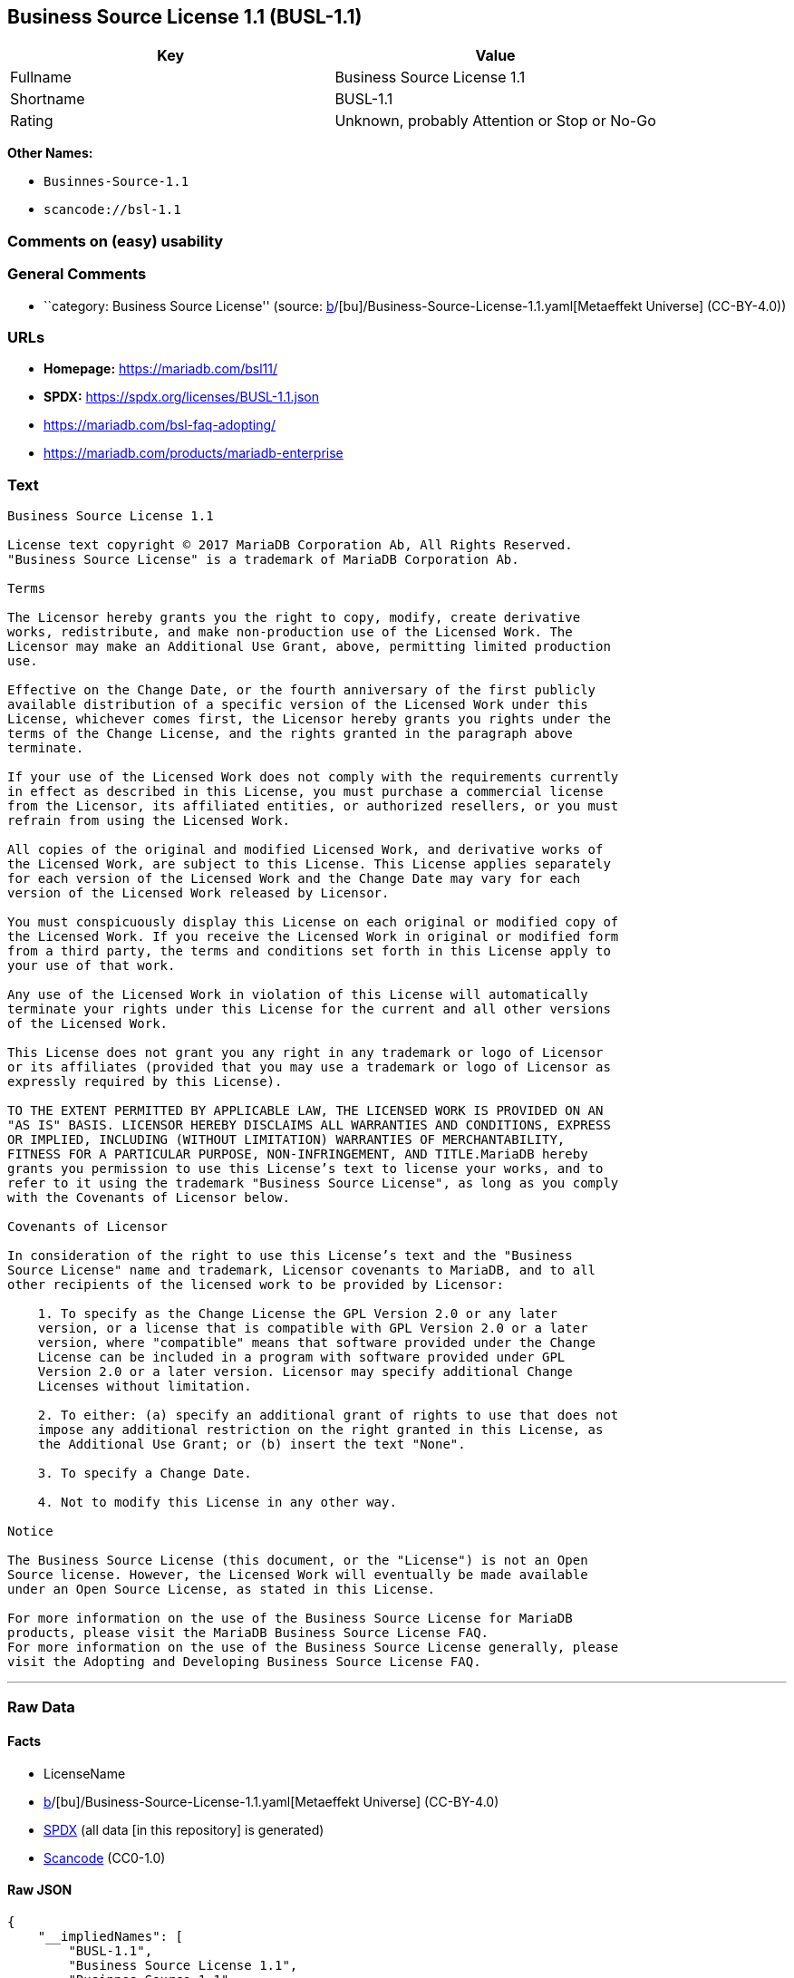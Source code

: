 == Business Source License 1.1 (BUSL-1.1)

[cols=",",options="header",]
|===
|Key |Value
|Fullname |Business Source License 1.1
|Shortname |BUSL-1.1
|Rating |Unknown, probably Attention or Stop or No-Go
|===

*Other Names:*

* `Businnes-Source-1.1`
* `scancode://bsl-1.1`

=== Comments on (easy) usability

=== General Comments

* ``category: Business Source License'' (source:
https://github.com/org-metaeffekt/metaeffekt-universe/blob/main/src/main/resources/ae-universe/[b]/[bu]/Business-Source-License-1.1.yaml[Metaeffekt
Universe] (CC-BY-4.0))

=== URLs

* *Homepage:* https://mariadb.com/bsl11/
* *SPDX:* https://spdx.org/licenses/BUSL-1.1.json
* https://mariadb.com/bsl-faq-adopting/
* https://mariadb.com/products/mariadb-enterprise

=== Text

....
Business Source License 1.1

License text copyright © 2017 MariaDB Corporation Ab, All Rights Reserved.
"Business Source License" is a trademark of MariaDB Corporation Ab.

Terms

The Licensor hereby grants you the right to copy, modify, create derivative
works, redistribute, and make non-production use of the Licensed Work. The
Licensor may make an Additional Use Grant, above, permitting limited production
use.

Effective on the Change Date, or the fourth anniversary of the first publicly
available distribution of a specific version of the Licensed Work under this
License, whichever comes first, the Licensor hereby grants you rights under the
terms of the Change License, and the rights granted in the paragraph above
terminate.

If your use of the Licensed Work does not comply with the requirements currently
in effect as described in this License, you must purchase a commercial license
from the Licensor, its affiliated entities, or authorized resellers, or you must
refrain from using the Licensed Work.

All copies of the original and modified Licensed Work, and derivative works of
the Licensed Work, are subject to this License. This License applies separately
for each version of the Licensed Work and the Change Date may vary for each
version of the Licensed Work released by Licensor.

You must conspicuously display this License on each original or modified copy of
the Licensed Work. If you receive the Licensed Work in original or modified form
from a third party, the terms and conditions set forth in this License apply to
your use of that work.

Any use of the Licensed Work in violation of this License will automatically
terminate your rights under this License for the current and all other versions
of the Licensed Work.

This License does not grant you any right in any trademark or logo of Licensor
or its affiliates (provided that you may use a trademark or logo of Licensor as
expressly required by this License).

TO THE EXTENT PERMITTED BY APPLICABLE LAW, THE LICENSED WORK IS PROVIDED ON AN
"AS IS" BASIS. LICENSOR HEREBY DISCLAIMS ALL WARRANTIES AND CONDITIONS, EXPRESS
OR IMPLIED, INCLUDING (WITHOUT LIMITATION) WARRANTIES OF MERCHANTABILITY,
FITNESS FOR A PARTICULAR PURPOSE, NON-INFRINGEMENT, AND TITLE.MariaDB hereby
grants you permission to use this License’s text to license your works, and to
refer to it using the trademark "Business Source License", as long as you comply
with the Covenants of Licensor below.

Covenants of Licensor

In consideration of the right to use this License’s text and the "Business
Source License" name and trademark, Licensor covenants to MariaDB, and to all
other recipients of the licensed work to be provided by Licensor:

    1. To specify as the Change License the GPL Version 2.0 or any later
    version, or a license that is compatible with GPL Version 2.0 or a later
    version, where "compatible" means that software provided under the Change
    License can be included in a program with software provided under GPL
    Version 2.0 or a later version. Licensor may specify additional Change
    Licenses without limitation.

    2. To either: (a) specify an additional grant of rights to use that does not
    impose any additional restriction on the right granted in this License, as
    the Additional Use Grant; or (b) insert the text "None".

    3. To specify a Change Date.

    4. Not to modify this License in any other way.

Notice

The Business Source License (this document, or the "License") is not an Open
Source license. However, the Licensed Work will eventually be made available
under an Open Source License, as stated in this License.

For more information on the use of the Business Source License for MariaDB
products, please visit the MariaDB Business Source License FAQ.
For more information on the use of the Business Source License generally, please
visit the Adopting and Developing Business Source License FAQ.
....

'''''

=== Raw Data

==== Facts

* LicenseName
* https://github.com/org-metaeffekt/metaeffekt-universe/blob/main/src/main/resources/ae-universe/[b]/[bu]/Business-Source-License-1.1.yaml[Metaeffekt
Universe] (CC-BY-4.0)
* https://spdx.org/licenses/BUSL-1.1.html[SPDX] (all data [in this
repository] is generated)
* https://github.com/nexB/scancode-toolkit/blob/develop/src/licensedcode/data/licenses/bsl-1.1.yml[Scancode]
(CC0-1.0)

==== Raw JSON

....
{
    "__impliedNames": [
        "BUSL-1.1",
        "Business Source License 1.1",
        "Businnes-Source-1.1",
        "scancode://bsl-1.1"
    ],
    "__impliedId": "BUSL-1.1",
    "__impliedAmbiguousNames": [
        "Business Source License 1.1",
        "https://github.com/getsentry/sentry/blob/master/LICENSE",
        "scancode:bsl-1.1"
    ],
    "__impliedComments": [
        [
            "Metaeffekt Universe",
            [
                "category: Business Source License"
            ]
        ]
    ],
    "facts": {
        "LicenseName": {
            "implications": {
                "__impliedNames": [
                    "BUSL-1.1"
                ],
                "__impliedId": "BUSL-1.1"
            },
            "shortname": "BUSL-1.1",
            "otherNames": []
        },
        "SPDX": {
            "isSPDXLicenseDeprecated": false,
            "spdxFullName": "Business Source License 1.1",
            "spdxDetailsURL": "https://spdx.org/licenses/BUSL-1.1.json",
            "_sourceURL": "https://spdx.org/licenses/BUSL-1.1.html",
            "spdxLicIsOSIApproved": false,
            "spdxSeeAlso": [
                "https://mariadb.com/bsl11/"
            ],
            "_implications": {
                "__impliedNames": [
                    "BUSL-1.1",
                    "Business Source License 1.1"
                ],
                "__impliedId": "BUSL-1.1",
                "__isOsiApproved": false,
                "__impliedURLs": [
                    [
                        "SPDX",
                        "https://spdx.org/licenses/BUSL-1.1.json"
                    ],
                    [
                        null,
                        "https://mariadb.com/bsl11/"
                    ]
                ]
            },
            "spdxLicenseId": "BUSL-1.1"
        },
        "Scancode": {
            "otherUrls": [
                "https://mariadb.com/bsl-faq-adopting/",
                "https://mariadb.com/products/mariadb-enterprise"
            ],
            "homepageUrl": "https://mariadb.com/bsl11/",
            "shortName": "Business Source License 1.1",
            "textUrls": null,
            "text": "Business Source License 1.1\n\nLicense text copyright Â© 2017 MariaDB Corporation Ab, All Rights Reserved.\n\"Business Source License\" is a trademark of MariaDB Corporation Ab.\n\nTerms\n\nThe Licensor hereby grants you the right to copy, modify, create derivative\nworks, redistribute, and make non-production use of the Licensed Work. The\nLicensor may make an Additional Use Grant, above, permitting limited production\nuse.\n\nEffective on the Change Date, or the fourth anniversary of the first publicly\navailable distribution of a specific version of the Licensed Work under this\nLicense, whichever comes first, the Licensor hereby grants you rights under the\nterms of the Change License, and the rights granted in the paragraph above\nterminate.\n\nIf your use of the Licensed Work does not comply with the requirements currently\nin effect as described in this License, you must purchase a commercial license\nfrom the Licensor, its affiliated entities, or authorized resellers, or you must\nrefrain from using the Licensed Work.\n\nAll copies of the original and modified Licensed Work, and derivative works of\nthe Licensed Work, are subject to this License. This License applies separately\nfor each version of the Licensed Work and the Change Date may vary for each\nversion of the Licensed Work released by Licensor.\n\nYou must conspicuously display this License on each original or modified copy of\nthe Licensed Work. If you receive the Licensed Work in original or modified form\nfrom a third party, the terms and conditions set forth in this License apply to\nyour use of that work.\n\nAny use of the Licensed Work in violation of this License will automatically\nterminate your rights under this License for the current and all other versions\nof the Licensed Work.\n\nThis License does not grant you any right in any trademark or logo of Licensor\nor its affiliates (provided that you may use a trademark or logo of Licensor as\nexpressly required by this License).\n\nTO THE EXTENT PERMITTED BY APPLICABLE LAW, THE LICENSED WORK IS PROVIDED ON AN\n\"AS IS\" BASIS. LICENSOR HEREBY DISCLAIMS ALL WARRANTIES AND CONDITIONS, EXPRESS\nOR IMPLIED, INCLUDING (WITHOUT LIMITATION) WARRANTIES OF MERCHANTABILITY,\nFITNESS FOR A PARTICULAR PURPOSE, NON-INFRINGEMENT, AND TITLE.MariaDB hereby\ngrants you permission to use this Licenseâs text to license your works, and to\nrefer to it using the trademark \"Business Source License\", as long as you comply\nwith the Covenants of Licensor below.\n\nCovenants of Licensor\n\nIn consideration of the right to use this Licenseâs text and the \"Business\nSource License\" name and trademark, Licensor covenants to MariaDB, and to all\nother recipients of the licensed work to be provided by Licensor:\n\n    1. To specify as the Change License the GPL Version 2.0 or any later\n    version, or a license that is compatible with GPL Version 2.0 or a later\n    version, where \"compatible\" means that software provided under the Change\n    License can be included in a program with software provided under GPL\n    Version 2.0 or a later version. Licensor may specify additional Change\n    Licenses without limitation.\n\n    2. To either: (a) specify an additional grant of rights to use that does not\n    impose any additional restriction on the right granted in this License, as\n    the Additional Use Grant; or (b) insert the text \"None\".\n\n    3. To specify a Change Date.\n\n    4. Not to modify this License in any other way.\n\nNotice\n\nThe Business Source License (this document, or the \"License\") is not an Open\nSource license. However, the Licensed Work will eventually be made available\nunder an Open Source License, as stated in this License.\n\nFor more information on the use of the Business Source License for MariaDB\nproducts, please visit the MariaDB Business Source License FAQ.\nFor more information on the use of the Business Source License generally, please\nvisit the Adopting and Developing Business Source License FAQ.\n",
            "category": "Source-available",
            "osiUrl": null,
            "owner": "MariaDB",
            "_sourceURL": "https://github.com/nexB/scancode-toolkit/blob/develop/src/licensedcode/data/licenses/bsl-1.1.yml",
            "key": "bsl-1.1",
            "name": "Business Source License 1.1",
            "spdxId": "BUSL-1.1",
            "notes": null,
            "_implications": {
                "__impliedNames": [
                    "scancode://bsl-1.1",
                    "Business Source License 1.1",
                    "BUSL-1.1"
                ],
                "__impliedId": "BUSL-1.1",
                "__impliedText": "Business Source License 1.1\n\nLicense text copyright © 2017 MariaDB Corporation Ab, All Rights Reserved.\n\"Business Source License\" is a trademark of MariaDB Corporation Ab.\n\nTerms\n\nThe Licensor hereby grants you the right to copy, modify, create derivative\nworks, redistribute, and make non-production use of the Licensed Work. The\nLicensor may make an Additional Use Grant, above, permitting limited production\nuse.\n\nEffective on the Change Date, or the fourth anniversary of the first publicly\navailable distribution of a specific version of the Licensed Work under this\nLicense, whichever comes first, the Licensor hereby grants you rights under the\nterms of the Change License, and the rights granted in the paragraph above\nterminate.\n\nIf your use of the Licensed Work does not comply with the requirements currently\nin effect as described in this License, you must purchase a commercial license\nfrom the Licensor, its affiliated entities, or authorized resellers, or you must\nrefrain from using the Licensed Work.\n\nAll copies of the original and modified Licensed Work, and derivative works of\nthe Licensed Work, are subject to this License. This License applies separately\nfor each version of the Licensed Work and the Change Date may vary for each\nversion of the Licensed Work released by Licensor.\n\nYou must conspicuously display this License on each original or modified copy of\nthe Licensed Work. If you receive the Licensed Work in original or modified form\nfrom a third party, the terms and conditions set forth in this License apply to\nyour use of that work.\n\nAny use of the Licensed Work in violation of this License will automatically\nterminate your rights under this License for the current and all other versions\nof the Licensed Work.\n\nThis License does not grant you any right in any trademark or logo of Licensor\nor its affiliates (provided that you may use a trademark or logo of Licensor as\nexpressly required by this License).\n\nTO THE EXTENT PERMITTED BY APPLICABLE LAW, THE LICENSED WORK IS PROVIDED ON AN\n\"AS IS\" BASIS. LICENSOR HEREBY DISCLAIMS ALL WARRANTIES AND CONDITIONS, EXPRESS\nOR IMPLIED, INCLUDING (WITHOUT LIMITATION) WARRANTIES OF MERCHANTABILITY,\nFITNESS FOR A PARTICULAR PURPOSE, NON-INFRINGEMENT, AND TITLE.MariaDB hereby\ngrants you permission to use this License’s text to license your works, and to\nrefer to it using the trademark \"Business Source License\", as long as you comply\nwith the Covenants of Licensor below.\n\nCovenants of Licensor\n\nIn consideration of the right to use this License’s text and the \"Business\nSource License\" name and trademark, Licensor covenants to MariaDB, and to all\nother recipients of the licensed work to be provided by Licensor:\n\n    1. To specify as the Change License the GPL Version 2.0 or any later\n    version, or a license that is compatible with GPL Version 2.0 or a later\n    version, where \"compatible\" means that software provided under the Change\n    License can be included in a program with software provided under GPL\n    Version 2.0 or a later version. Licensor may specify additional Change\n    Licenses without limitation.\n\n    2. To either: (a) specify an additional grant of rights to use that does not\n    impose any additional restriction on the right granted in this License, as\n    the Additional Use Grant; or (b) insert the text \"None\".\n\n    3. To specify a Change Date.\n\n    4. Not to modify this License in any other way.\n\nNotice\n\nThe Business Source License (this document, or the \"License\") is not an Open\nSource license. However, the Licensed Work will eventually be made available\nunder an Open Source License, as stated in this License.\n\nFor more information on the use of the Business Source License for MariaDB\nproducts, please visit the MariaDB Business Source License FAQ.\nFor more information on the use of the Business Source License generally, please\nvisit the Adopting and Developing Business Source License FAQ.\n",
                "__impliedURLs": [
                    [
                        "Homepage",
                        "https://mariadb.com/bsl11/"
                    ],
                    [
                        null,
                        "https://mariadb.com/bsl-faq-adopting/"
                    ],
                    [
                        null,
                        "https://mariadb.com/products/mariadb-enterprise"
                    ]
                ]
            }
        },
        "Metaeffekt Universe": {
            "spdxIdentifier": "BUSL-1.1",
            "shortName": "Businnes-Source-1.1",
            "category": "Business Source License",
            "alternativeNames": [
                "Business Source License 1.1",
                "https://github.com/getsentry/sentry/blob/master/LICENSE"
            ],
            "_sourceURL": "https://github.com/org-metaeffekt/metaeffekt-universe/blob/main/src/main/resources/ae-universe/[b]/[bu]/Business-Source-License-1.1.yaml",
            "otherIds": [
                "scancode:bsl-1.1"
            ],
            "canonicalName": "Business Source License 1.1",
            "_implications": {
                "__impliedNames": [
                    "Business Source License 1.1",
                    "Businnes-Source-1.1",
                    "BUSL-1.1"
                ],
                "__impliedId": "BUSL-1.1",
                "__impliedAmbiguousNames": [
                    "Business Source License 1.1",
                    "https://github.com/getsentry/sentry/blob/master/LICENSE",
                    "scancode:bsl-1.1"
                ],
                "__impliedComments": [
                    [
                        "Metaeffekt Universe",
                        [
                            "category: Business Source License"
                        ]
                    ]
                ]
            }
        }
    },
    "__isOsiApproved": false,
    "__impliedText": "Business Source License 1.1\n\nLicense text copyright © 2017 MariaDB Corporation Ab, All Rights Reserved.\n\"Business Source License\" is a trademark of MariaDB Corporation Ab.\n\nTerms\n\nThe Licensor hereby grants you the right to copy, modify, create derivative\nworks, redistribute, and make non-production use of the Licensed Work. The\nLicensor may make an Additional Use Grant, above, permitting limited production\nuse.\n\nEffective on the Change Date, or the fourth anniversary of the first publicly\navailable distribution of a specific version of the Licensed Work under this\nLicense, whichever comes first, the Licensor hereby grants you rights under the\nterms of the Change License, and the rights granted in the paragraph above\nterminate.\n\nIf your use of the Licensed Work does not comply with the requirements currently\nin effect as described in this License, you must purchase a commercial license\nfrom the Licensor, its affiliated entities, or authorized resellers, or you must\nrefrain from using the Licensed Work.\n\nAll copies of the original and modified Licensed Work, and derivative works of\nthe Licensed Work, are subject to this License. This License applies separately\nfor each version of the Licensed Work and the Change Date may vary for each\nversion of the Licensed Work released by Licensor.\n\nYou must conspicuously display this License on each original or modified copy of\nthe Licensed Work. If you receive the Licensed Work in original or modified form\nfrom a third party, the terms and conditions set forth in this License apply to\nyour use of that work.\n\nAny use of the Licensed Work in violation of this License will automatically\nterminate your rights under this License for the current and all other versions\nof the Licensed Work.\n\nThis License does not grant you any right in any trademark or logo of Licensor\nor its affiliates (provided that you may use a trademark or logo of Licensor as\nexpressly required by this License).\n\nTO THE EXTENT PERMITTED BY APPLICABLE LAW, THE LICENSED WORK IS PROVIDED ON AN\n\"AS IS\" BASIS. LICENSOR HEREBY DISCLAIMS ALL WARRANTIES AND CONDITIONS, EXPRESS\nOR IMPLIED, INCLUDING (WITHOUT LIMITATION) WARRANTIES OF MERCHANTABILITY,\nFITNESS FOR A PARTICULAR PURPOSE, NON-INFRINGEMENT, AND TITLE.MariaDB hereby\ngrants you permission to use this License’s text to license your works, and to\nrefer to it using the trademark \"Business Source License\", as long as you comply\nwith the Covenants of Licensor below.\n\nCovenants of Licensor\n\nIn consideration of the right to use this License’s text and the \"Business\nSource License\" name and trademark, Licensor covenants to MariaDB, and to all\nother recipients of the licensed work to be provided by Licensor:\n\n    1. To specify as the Change License the GPL Version 2.0 or any later\n    version, or a license that is compatible with GPL Version 2.0 or a later\n    version, where \"compatible\" means that software provided under the Change\n    License can be included in a program with software provided under GPL\n    Version 2.0 or a later version. Licensor may specify additional Change\n    Licenses without limitation.\n\n    2. To either: (a) specify an additional grant of rights to use that does not\n    impose any additional restriction on the right granted in this License, as\n    the Additional Use Grant; or (b) insert the text \"None\".\n\n    3. To specify a Change Date.\n\n    4. Not to modify this License in any other way.\n\nNotice\n\nThe Business Source License (this document, or the \"License\") is not an Open\nSource license. However, the Licensed Work will eventually be made available\nunder an Open Source License, as stated in this License.\n\nFor more information on the use of the Business Source License for MariaDB\nproducts, please visit the MariaDB Business Source License FAQ.\nFor more information on the use of the Business Source License generally, please\nvisit the Adopting and Developing Business Source License FAQ.\n",
    "__impliedURLs": [
        [
            "SPDX",
            "https://spdx.org/licenses/BUSL-1.1.json"
        ],
        [
            null,
            "https://mariadb.com/bsl11/"
        ],
        [
            "Homepage",
            "https://mariadb.com/bsl11/"
        ],
        [
            null,
            "https://mariadb.com/bsl-faq-adopting/"
        ],
        [
            null,
            "https://mariadb.com/products/mariadb-enterprise"
        ]
    ]
}
....

==== Dot Cluster Graph

../dot/BUSL-1.1.svg

